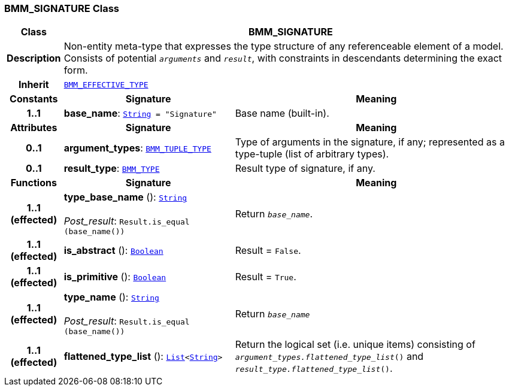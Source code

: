 === BMM_SIGNATURE Class

[cols="^1,3,5"]
|===
h|*Class*
2+^h|*BMM_SIGNATURE*

h|*Description*
2+a|Non-entity meta-type that expresses the type structure of any referenceable element of a model. Consists of potential `_arguments_` and `_result_`, with constraints in descendants determining the exact form.

h|*Inherit*
2+|`<<_bmm_effective_type_class,BMM_EFFECTIVE_TYPE>>`

h|*Constants*
^h|*Signature*
^h|*Meaning*

h|*1..1*
|*base_name*: `link:/releases/BASE/{base_release}/foundation_types.html#_string_class[String^]{nbsp}={nbsp}"Signature"`
a|Base name (built-in).
h|*Attributes*
^h|*Signature*
^h|*Meaning*

h|*0..1*
|*argument_types*: `<<_bmm_tuple_type_class,BMM_TUPLE_TYPE>>`
a|Type of arguments in the signature, if any; represented as a type-tuple (list of arbitrary types).

h|*0..1*
|*result_type*: `<<_bmm_type_class,BMM_TYPE>>`
a|Result type of signature, if any.
h|*Functions*
^h|*Signature*
^h|*Meaning*

h|*1..1 +
(effected)*
|*type_base_name* (): `link:/releases/BASE/{base_release}/foundation_types.html#_string_class[String^]` +
 +
__Post_result__: `Result.is_equal (base_name())`
a|Return `_base_name_`.

h|*1..1 +
(effected)*
|*is_abstract* (): `link:/releases/BASE/{base_release}/foundation_types.html#_boolean_class[Boolean^]`
a|Result = `False`.

h|*1..1 +
(effected)*
|*is_primitive* (): `link:/releases/BASE/{base_release}/foundation_types.html#_boolean_class[Boolean^]`
a|Result = `True`.

h|*1..1 +
(effected)*
|*type_name* (): `link:/releases/BASE/{base_release}/foundation_types.html#_string_class[String^]` +
 +
__Post_result__: `Result.is_equal (base_name())`
a|Return `_base_name_`

h|*1..1 +
(effected)*
|*flattened_type_list* (): `link:/releases/BASE/{base_release}/foundation_types.html#_list_class[List^]<link:/releases/BASE/{base_release}/foundation_types.html#_string_class[String^]>`
a|Return the logical set (i.e. unique items) consisting of `_argument_types.flattened_type_list_()` and `_result_type.flattened_type_list_()`.
|===
